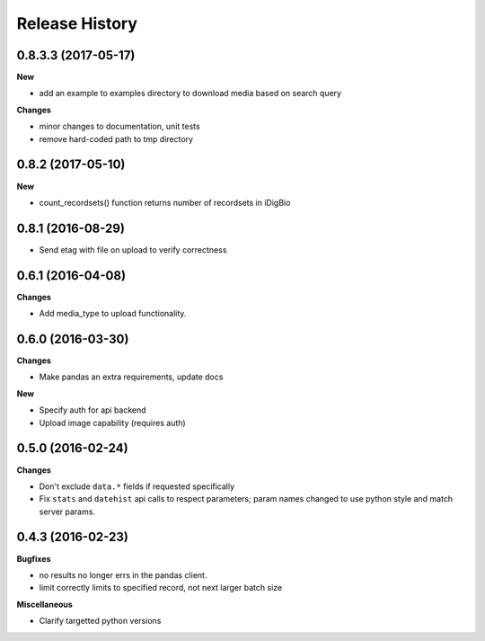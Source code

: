 .. :changelog:

Release History
---------------

0.8.3.3 (2017-05-17)
++++++++++++++++++++

**New**

- add an example to examples directory to download media based on search query

**Changes**

- minor changes to documentation, unit tests
- remove hard-coded path to tmp directory

0.8.2 (2017-05-10)
++++++++++++++++++

**New**

- count_recordsets() function returns number of recordsets in iDigBio


0.8.1 (2016-08-29)
++++++++++++++++++

- Send etag with file on upload to verify correctness

0.6.1 (2016-04-08)
++++++++++++++++++

**Changes**

- Add media_type to upload functionality.

0.6.0 (2016-03-30)
++++++++++++++++++

**Changes**

- Make pandas an extra requirements, update docs

**New**

- Specify auth for api backend
- Upload image capability (requires auth)



0.5.0 (2016-02-24)
++++++++++++++++++

**Changes**

- Don't exclude ``data.*`` fields if requested specifically
- Fix ``stats`` and ``datehist`` api calls to respect parameters;
  param names changed to use python style and match server params.


0.4.3 (2016-02-23)
++++++++++++++++++

**Bugfixes**

- no results no longer errs in the pandas client.
- limit correctly limits to specified record, not next larger batch size

**Miscellaneous**

- Clarify targetted python versions
